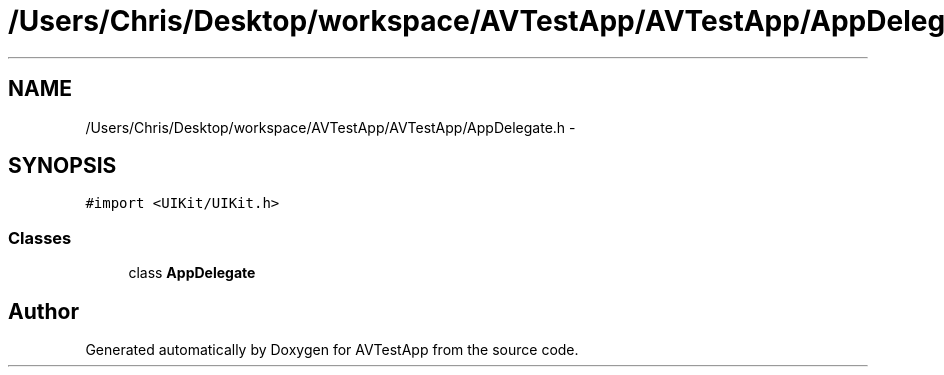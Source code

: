 .TH "/Users/Chris/Desktop/workspace/AVTestApp/AVTestApp/AppDelegate.h" 3 "Tue Feb 14 2012" "AVTestApp" \" -*- nroff -*-
.ad l
.nh
.SH NAME
/Users/Chris/Desktop/workspace/AVTestApp/AVTestApp/AppDelegate.h \- 
.SH SYNOPSIS
.br
.PP
\fC#import <UIKit/UIKit\&.h>\fP
.br

.SS "Classes"

.in +1c
.ti -1c
.RI "class \fBAppDelegate\fP"
.br
.in -1c
.SH "Author"
.PP 
Generated automatically by Doxygen for AVTestApp from the source code\&.
